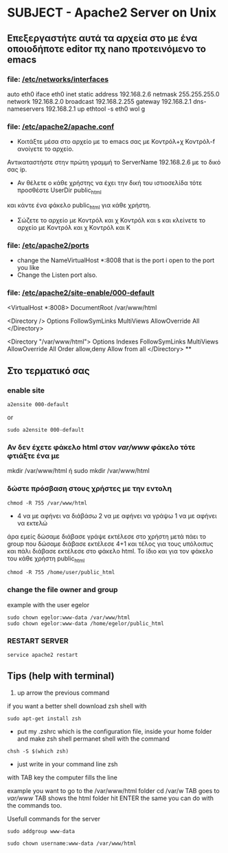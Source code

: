 # Open the org file with Emacs
* SUBJECT - Apache2 Server on Unix
** Επεξεργαστήτε αυτά τα αρχεία στο με ένα οποιοδήποτε editor πχ nano προτεινόμενο το emacs
*** file: [[file:/etc/networks/interfaces][/etc/networks/interfaces]]  
auto eth0
iface eth0 inet static
      address 192.168.2.6 
      netmask 255.255.255.0
      network 192.168.2.0
      broadcast 192.168.2.255
      gateway 192.168.2.1
      dns-nameservers 192.168.2.1
      up ethtool -s eth0 wol g

*** file: [[file:/etc/apache2/apache2.conf][/etc/apache2/apache.conf]]
- Κοιτάξτε μέσα στο αρχείο με το emacs σας με Κοντρόλ+χ Κοντρόλ-f ανοίγετε το αρχείο.
Αντικαταστήστε στην πρώτη γραμμή το ServerName 192.168.2.6 με το δικό σας ip.

- Αν θέλετε ο κάθε χρήστης να έχει την δική του ιστιοσελίδα τότε προσθέστε UserDir public_html
και κάντε ένα φάκελο public_html για κάθε χρήστη. 
- Σώζετε το αρχείο με Κοντρόλ και χ Κοντρόλ και s και κλείνετε το αρχείο με Κοντρόλ και χ Κοντρόλ και Κ   
*** file: [[file:/etc/apache2/ports.conf][/etc/apache2/ports]]
- change the NameVirtualHost *:8008 that is the port i open to the port you like 
- Change the Listen port also.
*** file: [[file:/etc/apache2/sites-enabled/000-default.conf][/etc/apache2/site-enable/000-default]]
# Ανοίξτε το αρχείο 000-default βάλτε και εδώ την θύρα (πόρτα) πού είχατε βάλει 
# και στο αρχειο ports στην περίπτωση μου 8008 όλα τα άλλα τα ίδια
 <VirtualHost *:8008>
DocumentRoot /var/www/html

<Directory />
    Options FollowSymLinks MultiViews
    AllowOverride All
</Directory>

<Directory "/var/www/html">
    Options Indexes FollowSymLinks MultiViews
    AllowOverride All
    Order allow,deny
    Allow from all
</Directory>
**
** Στο τερματικό σας 
*** enable site
#+BEGIN_SRC
a2ensite 000-default
#+END_SRC
or
#+BEGIN_SRC
sudo a2ensite 000-default
#+END_SRC

*** Αν δεν έχετε φάκελο html στον /var/www/  φάκελο τότε φτιάξτε ένα με
mkdir /var/www/html
ή
sudo mkdir /var/www/html 
*** δώστε πρόσβαση στους χρήστες με την εντολη 
#+BEGIN_SRC
chmod -R 755 /var/www/html 
#+END_SRC
- 4  να με αφήνει να διάβάσω
  2 να με αφήνει να γράψω
  1 να με αφήνει να εκτελώ
άρα εμείς δώσαμε διάβασε γράψε εκτέλεσε στο χρήστη μετά πάει το group που δώσαμε διάβασε εκτέλεσε  4+1 και τέλος για τους υπόλοιπυς και πάλι διάβασε εκτέλεσε
στο φάκελο html. Το ίδιο και για τον φάκελο του κάθε χρήστη public_html
#+BEGIN_SRC
chmod -R 755 /home/user/public_html
#+END_SRC
*** change the file owner and group 
example with the user egelor
#+BEGIN_SRC
sudo chown egelor:www-data /var/www/html
sudo chown egelor:www-data /home/egelor/public_html
#+END_SRC
*** RESTART SERVER
#+BEGIN_SRC
service apache2 restart
#+END_SRC
** Tips (help with terminal)
1) up arrow the previous command
****  if you want a better shell download zsh shell with 
#+BEGIN_SRC 
sudo apt-get install zsh 
#+END_SRC
- put my .zshrc which is the configuration file, inside your home folder and make zsh shell permanet shell with the command
#+BEGIN_SRC
chsh -S $(which zsh)
#+END_SRC
- just write in your command line zsh
****  with TAB key the computer fills the line
 example you want to go to the /var/www/html folder
cd /var/w TAB goes to /var/www/ TAB shows the html folder hit ENTER
the same you can do with the commands too. 

**** Usefull commands for the server
#+BEGIN_SRC 
sudo addgroup www-data
#+END_SRC
#+BEGIN_SRC
sudo chown username:www-data /var/www/html 
#+END_SRC

